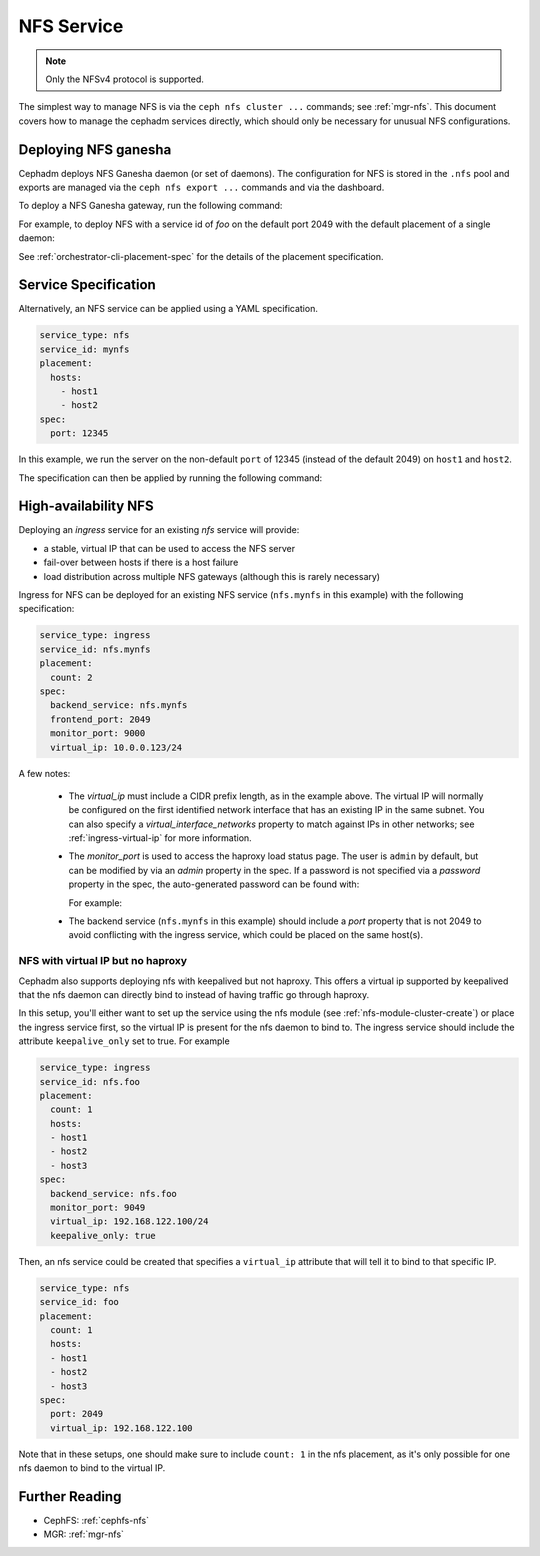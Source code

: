 .. _deploy-cephadm-nfs-ganesha:

===========
NFS Service
===========

.. note:: Only the NFSv4 protocol is supported.

The simplest way to manage NFS is via the ``ceph nfs cluster ...``
commands; see :ref:`mgr-nfs`.  This document covers how to manage the
cephadm services directly, which should only be necessary for unusual NFS
configurations.

Deploying NFS ganesha
=====================

Cephadm deploys NFS Ganesha daemon (or set of daemons).  The configuration for
NFS is stored in the ``.nfs`` pool and exports are managed via the
``ceph nfs export ...`` commands and via the dashboard.

To deploy a NFS Ganesha gateway, run the following command:

.. prompt:: bash #

    ceph orch apply nfs *<svc_id>* [--port *<port>*] [--placement ...]

For example, to deploy NFS with a service id of *foo* on the default
port 2049 with the default placement of a single daemon:

.. prompt:: bash #

   ceph orch apply nfs foo

See :ref:`orchestrator-cli-placement-spec` for the details of the placement
specification.

Service Specification
=====================

Alternatively, an NFS service can be applied using a YAML specification. 

.. code-block:: yaml

    service_type: nfs
    service_id: mynfs
    placement:
      hosts:
        - host1
        - host2
    spec:
      port: 12345

In this example, we run the server on the non-default ``port`` of
12345 (instead of the default 2049) on ``host1`` and ``host2``.

The specification can then be applied by running the following command:

.. prompt:: bash #

   ceph orch apply -i nfs.yaml

.. _cephadm-ha-nfs:

High-availability NFS
=====================

Deploying an *ingress* service for an existing *nfs* service will provide:

* a stable, virtual IP that can be used to access the NFS server
* fail-over between hosts if there is a host failure
* load distribution across multiple NFS gateways (although this is rarely necessary)

Ingress for NFS can be deployed for an existing NFS service
(``nfs.mynfs`` in this example) with the following specification:

.. code-block:: yaml

    service_type: ingress
    service_id: nfs.mynfs
    placement:
      count: 2
    spec:
      backend_service: nfs.mynfs
      frontend_port: 2049
      monitor_port: 9000
      virtual_ip: 10.0.0.123/24

A few notes:

  * The *virtual_ip* must include a CIDR prefix length, as in the
    example above.  The virtual IP will normally be configured on the
    first identified network interface that has an existing IP in the
    same subnet.  You can also specify a *virtual_interface_networks*
    property to match against IPs in other networks; see
    :ref:`ingress-virtual-ip` for more information.
  * The *monitor_port* is used to access the haproxy load status
    page.  The user is ``admin`` by default, but can be modified by
    via an *admin* property in the spec.  If a password is not
    specified via a *password* property in the spec, the auto-generated password
    can be found with:

    .. prompt:: bash #

	ceph config-key get mgr/cephadm/ingress.*{svc_id}*/monitor_password

    For example:

    .. prompt:: bash #

	ceph config-key get mgr/cephadm/ingress.nfs.myfoo/monitor_password
	
  * The backend service (``nfs.mynfs`` in this example) should include
    a *port* property that is not 2049 to avoid conflicting with the
    ingress service, which could be placed on the same host(s).

NFS with virtual IP but no haproxy
----------------------------------

Cephadm also supports deploying nfs with keepalived but not haproxy. This
offers a virtual ip supported by keepalived that the nfs daemon can directly bind
to instead of having traffic go through haproxy.

In this setup, you'll either want to set up the service using the nfs module
(see :ref:`nfs-module-cluster-create`) or place the ingress service first, so
the virtual IP is present for the nfs daemon to bind to. The ingress service
should include the attribute ``keepalive_only`` set to true. For example

.. code-block:: yaml

    service_type: ingress
    service_id: nfs.foo
    placement:
      count: 1
      hosts:
      - host1
      - host2
      - host3
    spec:
      backend_service: nfs.foo
      monitor_port: 9049
      virtual_ip: 192.168.122.100/24
      keepalive_only: true

Then, an nfs service could be created that specifies a ``virtual_ip`` attribute
that will tell it to bind to that specific IP.

.. code-block:: yaml

    service_type: nfs
    service_id: foo
    placement:
      count: 1
      hosts:
      - host1
      - host2
      - host3
    spec:
      port: 2049
      virtual_ip: 192.168.122.100

Note that in these setups, one should make sure to include ``count: 1`` in the
nfs placement, as it's only possible for one nfs daemon to bind to the virtual IP.

Further Reading
===============

* CephFS: :ref:`cephfs-nfs`
* MGR: :ref:`mgr-nfs`
